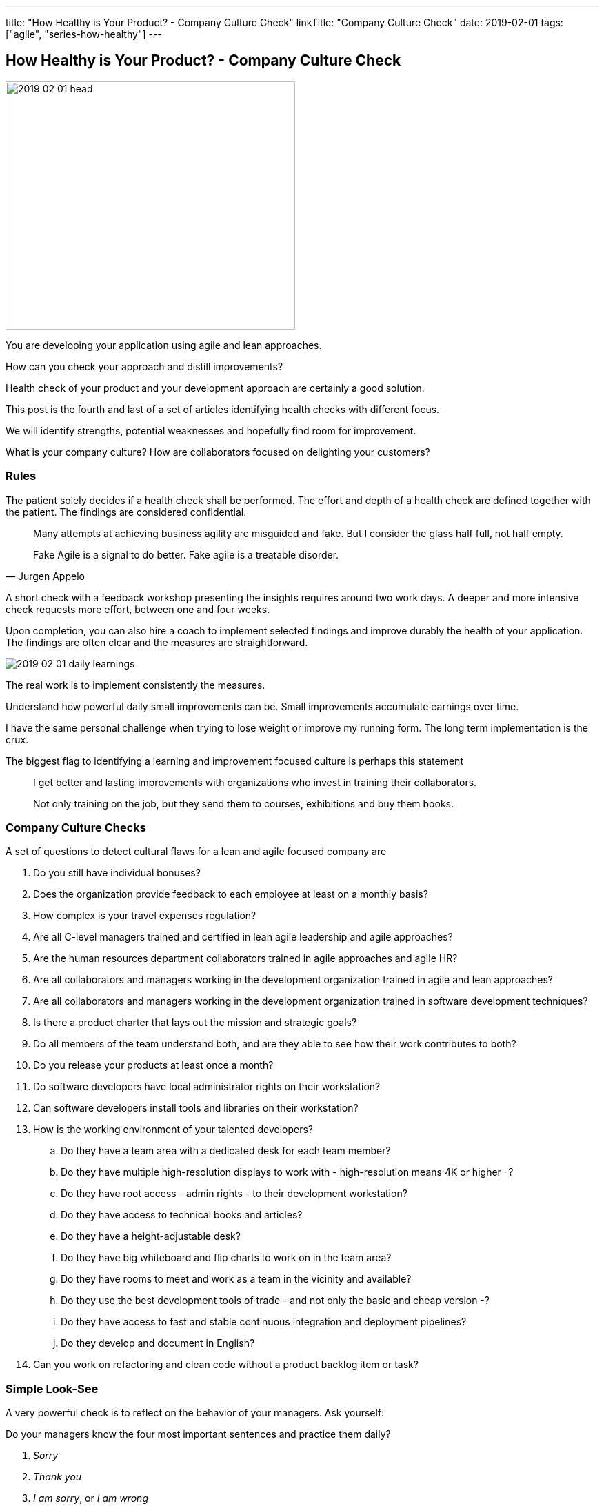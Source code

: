 ---
title: "How Healthy is Your Product? - Company Culture Check"
linkTitle: "Company Culture Check"
date: 2019-02-01
tags: ["agile", "series-how-healthy"]
---

== How Healthy is Your Product? - Company Culture Check
:author: Marcel Baumann
:email: <marcel.baumann@tangly.net>
:homepage: https://www.tangly.net/
:company: https://www.tangly.net/[tangly llc]

image::2019-02-01-head.png[width=420, height=360, role=left]
You are developing your application using agile and lean approaches.

How can you check your approach and distill improvements?

Health check of your product and your development approach are certainly a good solution.

This post is the fourth and last of a set of articles identifying health checks with different focus.

We will identify strengths, potential weaknesses and hopefully find room for improvement.

What is your company culture?
How are collaborators focused on delighting your customers?

=== Rules

The patient solely decides if a health check shall be performed.
The effort and depth of a health check are defined together with the patient.
The findings are considered confidential.

[quote, Jurgen Appelo]
____
Many attempts at achieving business agility are misguided and fake. But I consider the glass half full, not half empty.

Fake Agile is a signal to do better. Fake agile is a treatable disorder.
____

A short check with a feedback workshop presenting the insights requires around two work days.
A deeper and more intensive check requests more effort, between one and four weeks.

Upon completion, you can also hire a coach to implement selected findings and improve durably the health of your application.
The findings are often clear and the measures are straightforward.

image::2019-02-01-daily-learnings.jpg[]
The real work is to implement consistently the measures.

Understand how powerful daily small improvements can be.
Small improvements accumulate earnings over time.

I have the same personal challenge when trying to lose weight or improve my running form.
The long term implementation is the crux.

The biggest flag to identifying a learning and improvement focused culture is perhaps this statement

[quote]
____
I get better and lasting improvements with organizations who invest in training their collaborators.

Not only training on the job, but they send them to courses, exhibitions and buy them books.
____

=== Company Culture Checks

A set of questions to detect cultural flaws for a lean and agile focused company are

. Do you still have individual bonuses?
. Does the organization provide feedback to each employee at least on a monthly basis?
. How complex is your travel expenses regulation?
. Are all C-level managers trained and certified in lean agile leadership and agile approaches?
. Are the human resources department collaborators trained in agile approaches and agile HR?
. Are all collaborators and managers working in the development organization trained in agile and lean approaches?
. Are all collaborators and managers working in the development organization trained in software development techniques?
. Is there a product charter that lays out the mission and strategic goals?
. Do all members of the team understand both, and are they able to see how their work contributes to both?
. Do you release your products at least once a month?
. Do software developers have local administrator rights on their workstation?
. Can software developers install tools and libraries on their workstation?
. How is the working environment of your talented developers?
.. Do they have a team area with a dedicated desk for each team member?
.. Do they have multiple high-resolution displays to work with - high-resolution means 4K or higher -?
.. Do they have root access - admin rights - to their development workstation?
.. Do they have access to technical books and articles?
.. Do they have a height-adjustable desk?
.. Do they have big whiteboard and flip charts to work on in the team area?
.. Do they have rooms to meet and work as a team in the vicinity and available?
.. Do they use the best development tools of trade - and not only the basic and cheap version -?
.. Do they have access to fast and stable continuous integration and deployment pipelines?
.. Do they develop and document in English?
. Can you work on refactoring and clean code without a product backlog item or task?

=== Simple Look-See

A very powerful check is to reflect on the behavior of your managers. Ask yourself:

Do your managers know the four most important sentences and practice them daily?

. _Sorry_
. _Thank you_
. _I am sorry_, or _I am wrong_
. _Can I help you?_

=== Posts in the Health Check Series

. link:../../2018/how-healthy-is-your-product-source-code-check/[Source Code Check]
. link:../../2018/how-healthy-is-your-product-delivery-pipeline-check/[Delivery Pipeline Check]
. link:../../2018/how-healthy-is-your-product-product-strategy-check/[Product Strategy Check]
. link:../../2019/how-healthy-is-your-product-company-culture-check/[Company Culture Check]
